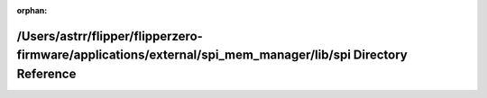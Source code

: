 .. meta::a588134540d070cbfc14359f4c525a1ef2ec24bef046960b15551accce4c08407b6ceb98b9070a250eba1059336e3a8ff72cd234842d11e0558a7a74a39e45a7

:orphan:

.. title:: Flipper Zero Firmware: /Users/astrr/flipper/flipperzero-firmware/applications/external/spi_mem_manager/lib/spi Directory Reference

/Users/astrr/flipper/flipperzero-firmware/applications/external/spi\_mem\_manager/lib/spi Directory Reference
=============================================================================================================

.. container:: doxygen-content

   
   .. raw:: html
     :file: dir_f8ee6427631bb5da52661157b3ff0172.html
